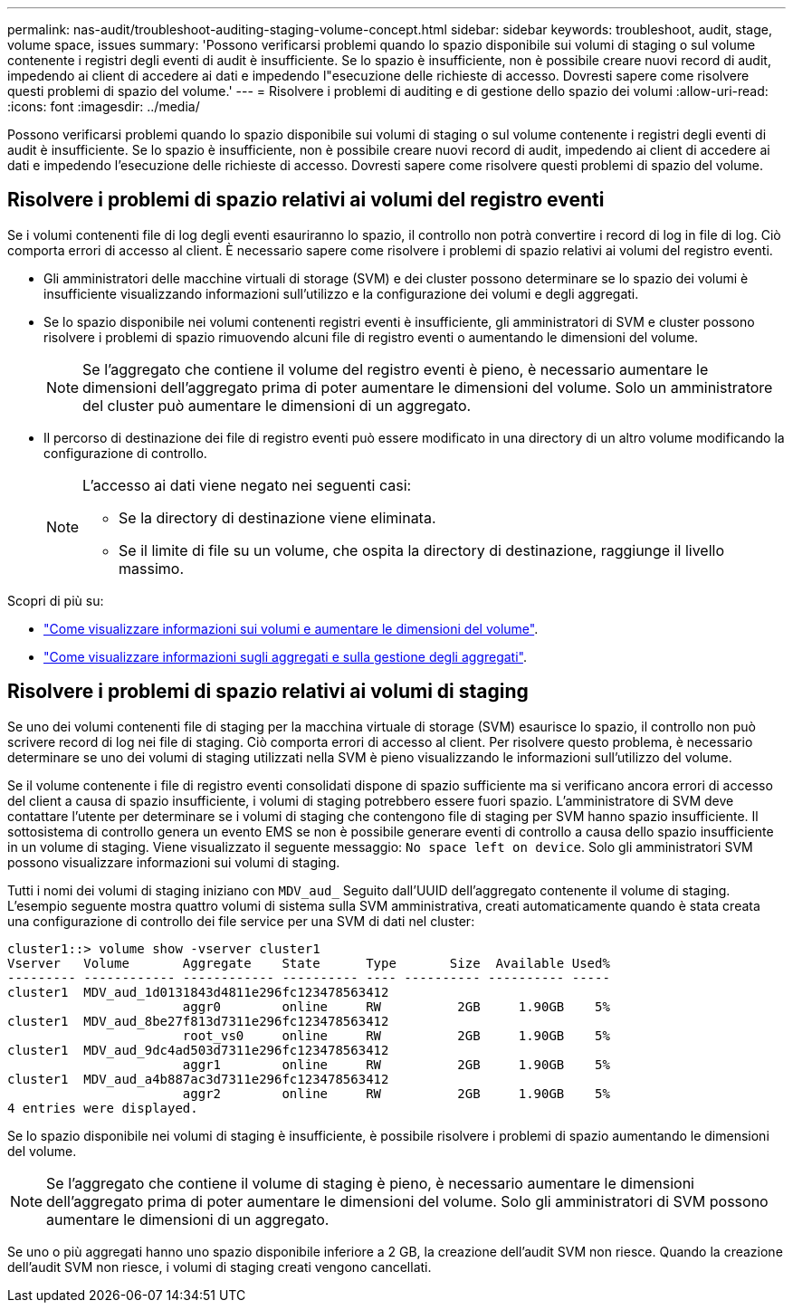 ---
permalink: nas-audit/troubleshoot-auditing-staging-volume-concept.html 
sidebar: sidebar 
keywords: troubleshoot, audit, stage, volume space, issues 
summary: 'Possono verificarsi problemi quando lo spazio disponibile sui volumi di staging o sul volume contenente i registri degli eventi di audit è insufficiente. Se lo spazio è insufficiente, non è possibile creare nuovi record di audit, impedendo ai client di accedere ai dati e impedendo l"esecuzione delle richieste di accesso. Dovresti sapere come risolvere questi problemi di spazio del volume.' 
---
= Risolvere i problemi di auditing e di gestione dello spazio dei volumi
:allow-uri-read: 
:icons: font
:imagesdir: ../media/


[role="lead"]
Possono verificarsi problemi quando lo spazio disponibile sui volumi di staging o sul volume contenente i registri degli eventi di audit è insufficiente. Se lo spazio è insufficiente, non è possibile creare nuovi record di audit, impedendo ai client di accedere ai dati e impedendo l'esecuzione delle richieste di accesso. Dovresti sapere come risolvere questi problemi di spazio del volume.



== Risolvere i problemi di spazio relativi ai volumi del registro eventi

Se i volumi contenenti file di log degli eventi esauriranno lo spazio, il controllo non potrà convertire i record di log in file di log. Ciò comporta errori di accesso al client. È necessario sapere come risolvere i problemi di spazio relativi ai volumi del registro eventi.

* Gli amministratori delle macchine virtuali di storage (SVM) e dei cluster possono determinare se lo spazio dei volumi è insufficiente visualizzando informazioni sull'utilizzo e la configurazione dei volumi e degli aggregati.
* Se lo spazio disponibile nei volumi contenenti registri eventi è insufficiente, gli amministratori di SVM e cluster possono risolvere i problemi di spazio rimuovendo alcuni file di registro eventi o aumentando le dimensioni del volume.
+
[NOTE]
====
Se l'aggregato che contiene il volume del registro eventi è pieno, è necessario aumentare le dimensioni dell'aggregato prima di poter aumentare le dimensioni del volume. Solo un amministratore del cluster può aumentare le dimensioni di un aggregato.

====
* Il percorso di destinazione dei file di registro eventi può essere modificato in una directory di un altro volume modificando la configurazione di controllo.
+
[NOTE]
====
L'accesso ai dati viene negato nei seguenti casi:

** Se la directory di destinazione viene eliminata.
** Se il limite di file su un volume, che ospita la directory di destinazione, raggiunge il livello massimo.


====


Scopri di più su:

* link:../volumes/index.html["Come visualizzare informazioni sui volumi e aumentare le dimensioni del volume"].
* link:../disks-aggregates/index.html["Come visualizzare informazioni sugli aggregati e sulla gestione degli aggregati"].




== Risolvere i problemi di spazio relativi ai volumi di staging

Se uno dei volumi contenenti file di staging per la macchina virtuale di storage (SVM) esaurisce lo spazio, il controllo non può scrivere record di log nei file di staging. Ciò comporta errori di accesso al client. Per risolvere questo problema, è necessario determinare se uno dei volumi di staging utilizzati nella SVM è pieno visualizzando le informazioni sull'utilizzo del volume.

Se il volume contenente i file di registro eventi consolidati dispone di spazio sufficiente ma si verificano ancora errori di accesso del client a causa di spazio insufficiente, i volumi di staging potrebbero essere fuori spazio. L'amministratore di SVM deve contattare l'utente per determinare se i volumi di staging che contengono file di staging per SVM hanno spazio insufficiente. Il sottosistema di controllo genera un evento EMS se non è possibile generare eventi di controllo a causa dello spazio insufficiente in un volume di staging. Viene visualizzato il seguente messaggio: `No space left on device`. Solo gli amministratori SVM possono visualizzare informazioni sui volumi di staging.

Tutti i nomi dei volumi di staging iniziano con `MDV_aud_` Seguito dall'UUID dell'aggregato contenente il volume di staging. L'esempio seguente mostra quattro volumi di sistema sulla SVM amministrativa, creati automaticamente quando è stata creata una configurazione di controllo dei file service per una SVM di dati nel cluster:

[listing]
----
cluster1::> volume show -vserver cluster1
Vserver   Volume       Aggregate    State      Type       Size  Available Used%
--------- ------------ ------------ ---------- ---- ---------- ---------- -----
cluster1  MDV_aud_1d0131843d4811e296fc123478563412
                       aggr0        online     RW          2GB     1.90GB    5%
cluster1  MDV_aud_8be27f813d7311e296fc123478563412
                       root_vs0     online     RW          2GB     1.90GB    5%
cluster1  MDV_aud_9dc4ad503d7311e296fc123478563412
                       aggr1        online     RW          2GB     1.90GB    5%
cluster1  MDV_aud_a4b887ac3d7311e296fc123478563412
                       aggr2        online     RW          2GB     1.90GB    5%
4 entries were displayed.
----
Se lo spazio disponibile nei volumi di staging è insufficiente, è possibile risolvere i problemi di spazio aumentando le dimensioni del volume.

[NOTE]
====
Se l'aggregato che contiene il volume di staging è pieno, è necessario aumentare le dimensioni dell'aggregato prima di poter aumentare le dimensioni del volume. Solo gli amministratori di SVM possono aumentare le dimensioni di un aggregato.

====
Se uno o più aggregati hanno uno spazio disponibile inferiore a 2 GB, la creazione dell'audit SVM non riesce. Quando la creazione dell'audit SVM non riesce, i volumi di staging creati vengono cancellati.
